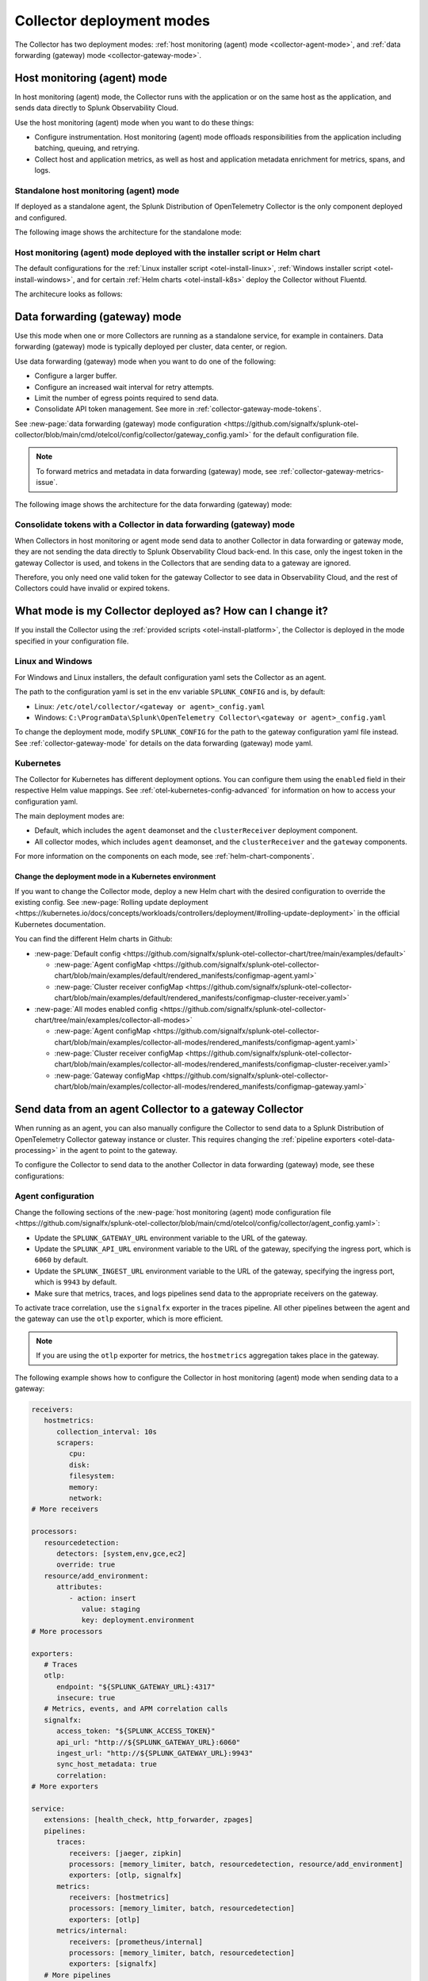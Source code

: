.. _otel-deployment-mode:

**********************************
Collector deployment modes
**********************************

.. meta::
      :description: The Splunk Distribution of OpenTelemetry Collector provides a single binary and two deployment methods. Both deployment methods can be configured using a default configuration.

The Collector has two deployment modes: :ref:`host monitoring (agent) mode <collector-agent-mode>`, and :ref:`data forwarding (gateway) mode <collector-gateway-mode>`.

.. _collector-agent-mode:

Host monitoring (agent) mode  
======================================================================

In host monitoring (agent) mode, the Collector runs with the application or on the same host as the application, and sends data directly to Splunk Observability Cloud. 

Use the host monitoring (agent) mode when you want to do these things:

* Configure instrumentation. Host monitoring (agent) mode offloads responsibilities from the application including batching, queuing, and retrying.
* Collect host and application metrics, as well as host and application metadata enrichment for metrics, spans, and logs.

Standalone host monitoring (agent) mode 
--------------------------------------------------------------------

If deployed as a standalone agent, the Splunk Distribution of OpenTelemetry Collector is the only component deployed and configured. 

The following image shows the architecture for the standalone mode:

.. image:: /_images/gdi/splunk-otel-collector-standalone-arch.png 
   :alt: This image shows the architecture for the standalone host monitoring (agent) mode.   

Host monitoring (agent) mode deployed with the installer script or Helm chart
--------------------------------------------------------------------------------------

The default configurations for the :ref:`Linux installer script <otel-install-linux>`, :ref:`Windows installer script <otel-install-windows>`, and for certain :ref:`Helm charts <otel-install-k8s>` deploy the Collector without Fluentd.

The architecure looks as follows:

.. image:: /_images/gdi/splunk-otel-collector-recommended-arch.png
   :alt: This image shows the architecture for Helm chart and installer script deployments. 

.. _collector-gateway-mode:

Data forwarding (gateway) mode
======================================================================

Use this mode when one or more Collectors are running as a standalone service, for example in containers. Data forwarding (gateway) mode is typically deployed per cluster, data center, or region. 

Use data forwarding (gateway) mode when you want to do one of the following:

* Configure a larger buffer.
* Configure an increased wait interval for retry attempts.
* Limit the number of egress points required to send data.
* Consolidate API token management. See more in :ref:`collector-gateway-mode-tokens`.

See :new-page:`data forwarding (gateway) mode configuration <https://github.com/signalfx/splunk-otel-collector/blob/main/cmd/otelcol/config/collector/gateway_config.yaml>` for the default configuration file.

.. note:: To forward metrics and metadata in data forwarding (gateway) mode, see :ref:`collector-gateway-metrics-issue`.

The following image shows the architecture for the data forwarding (gateway) mode:

.. image:: /_images/gdi/splunk-otel-collector-recommended-gateway-arch.png
   :alt: This image shows the architecture for the advanced mode.    

.. _collector-gateway-mode-tokens:

Consolidate tokens with a Collector in data forwarding (gateway) mode
-------------------------------------------------------------------------------

When Collectors in host monitoring or agent mode send data to another Collector in data forwarding or gateway mode, they are not sending the data directly to Splunk Observability Cloud back-end. In this case, only the ingest token in the gateway Collector is used, and tokens in the Collectors that are sending data to a gateway are ignored.

Therefore, you only need one valid token for the gateway Collector to see data in Observability Cloud, and the rest of Collectors could have invalid or expired tokens.  

.. _collector-current-mode:

What mode is my Collector deployed as? How can I change it?
======================================================================

If you install the Collector using the :ref:`provided scripts <otel-install-platform>`, the Collector is deployed in the mode specified in your configuration file. 

Linux and Windows
----------------------------------

For Windows and Linux installers, the default configuration yaml sets the Collector as an agent.

The path to the configuration yaml is set in the env variable ``SPLUNK_CONFIG`` and is, by default:

* Linux: ``/etc/otel/collector/<gateway or agent>_config.yaml``
* Windows: ``C:\ProgramData\Splunk\OpenTelemetry Collector\<gateway or agent>_config.yaml``

To change the deployment mode, modify ``SPLUNK_CONFIG`` for the path to the gateway configuration yaml file instead. See :ref:`collector-gateway-mode` for details on the data forwarding (gateway) mode yaml.

Kubernetes
----------------------------------

The Collector for Kubernetes has different deployment options. You can configure them using the ``enabled`` field in their respective Helm value mappings. See :ref:`otel-kubernetes-config-advanced` for information on how to access your configuration yaml.

The main deployment modes are:

* Default, which includes the ``agent`` deamonset and the ``clusterReceiver`` deployment component.
* All collector modes, which includes ``agent`` deamonset, and the ``clusterReceiver`` and the ``gateway`` components.

For more information on the components on each mode, see :ref:`helm-chart-components`.

Change the deployment mode in a Kubernetes environment
^^^^^^^^^^^^^^^^^^^^^^^^^^^^^^^^^^^^^^^^^^^^^^^^^^^^^^^^^^^^^^^^^^^^^^^^^^^^^^^^^^^^^^

If you want to change the Collector mode, deploy a new Helm chart with the desired configuration to override the existing config. See :new-page:`Rolling update deployment <https://kubernetes.io/docs/concepts/workloads/controllers/deployment/#rolling-update-deployment>` in the official Kubernetes documentation.

You can find the different Helm charts in Github:

* :new-page:`Default config <https://github.com/signalfx/splunk-otel-collector-chart/tree/main/examples/default>`

  * :new-page:`Agent configMap <https://github.com/signalfx/splunk-otel-collector-chart/blob/main/examples/default/rendered_manifests/configmap-agent.yaml>`
  * :new-page:`Cluster receiver configMap <https://github.com/signalfx/splunk-otel-collector-chart/blob/main/examples/default/rendered_manifests/configmap-cluster-receiver.yaml>`

* :new-page:`All modes enabled config <https://github.com/signalfx/splunk-otel-collector-chart/tree/main/examples/collector-all-modes>`

  * :new-page:`Agent configMap <https://github.com/signalfx/splunk-otel-collector-chart/blob/main/examples/collector-all-modes/rendered_manifests/configmap-agent.yaml>`
  * :new-page:`Cluster receiver configMap <https://github.com/signalfx/splunk-otel-collector-chart/blob/main/examples/collector-all-modes/rendered_manifests/configmap-cluster-receiver.yaml>`
  * :new-page:`Gateway configMap <https://github.com/signalfx/splunk-otel-collector-chart/blob/main/examples/collector-all-modes/rendered_manifests/configmap-gateway.yaml>`

.. _collector-agent-to-gateway:

Send data from an agent Collector to a gateway Collector
======================================================================

When running as an agent, you can also manually configure the Collector to send data to a Splunk Distribution of OpenTelemetry Collector gateway instance or cluster. This requires changing the :ref:`pipeline exporters <otel-data-processing>` in the agent to point to the gateway.

To configure the Collector to send data to the another Collector in data forwarding (gateway) mode, see these configurations:

Agent configuration
----------------------------------

Change the following sections of the :new-page:`host monitoring (agent) mode configuration file <https://github.com/signalfx/splunk-otel-collector/blob/main/cmd/otelcol/config/collector/agent_config.yaml>`:

* Update the ``SPLUNK_GATEWAY_URL`` environment variable to the URL of the gateway.
* Update the ``SPLUNK_API_URL`` environment variable to the URL of the gateway, specifying the ingress port, which is ``6060`` by default.
* Update the ``SPLUNK_INGEST_URL`` environment variable to the URL of the gateway, specifying the ingress port, which is ``9943`` by default.
* Make sure that metrics, traces, and logs pipelines send data to the appropriate receivers on the gateway.

To activate trace correlation, use the ``signalfx`` exporter in the traces pipeline. All other pipelines between the agent and the gateway can use the ``otlp`` exporter, which is more efficient.

.. note:: If you are using the ``otlp`` exporter for metrics, the ``hostmetrics`` aggregation takes place in the gateway.

The following example shows how to configure the Collector in host monitoring (agent) mode when sending data to a gateway:

.. code-block:: yaml


   receivers:
      hostmetrics:
         collection_interval: 10s
         scrapers:
            cpu:
            disk:
            filesystem:
            memory:
            network:
   # More receivers

   processors:
      resourcedetection:
         detectors: [system,env,gce,ec2]
         override: true
      resource/add_environment:
         attributes:
            - action: insert
               value: staging
               key: deployment.environment
   # More processors

   exporters:
      # Traces
      otlp:
         endpoint: "${SPLUNK_GATEWAY_URL}:4317"
         insecure: true
      # Metrics, events, and APM correlation calls
      signalfx:
         access_token: "${SPLUNK_ACCESS_TOKEN}"
         api_url: "http://${SPLUNK_GATEWAY_URL}:6060"
         ingest_url: "http://${SPLUNK_GATEWAY_URL}:9943"
         sync_host_metadata: true
         correlation:
   # More exporters

   service:
      extensions: [health_check, http_forwarder, zpages]
      pipelines:
         traces:
            receivers: [jaeger, zipkin]
            processors: [memory_limiter, batch, resourcedetection, resource/add_environment]
            exporters: [otlp, signalfx]
         metrics:
            receivers: [hostmetrics]
            processors: [memory_limiter, batch, resourcedetection]
            exporters: [otlp]
         metrics/internal:
            receivers: [prometheus/internal]
            processors: [memory_limiter, batch, resourcedetection]
            exporters: [signalfx]
      # More pipelines


Gateway configuration
----------------------------------

Change the following sections of the :new-page:`data forwarding (gateway) mode configuration file <https://github.com/signalfx/splunk-otel-collector/blob/main/cmd/otelcol/config/collector/gateway_config.yaml>`:

* Make sure that the receivers match the exporters in the agent configuration.
* Set the Collector in data forwarding (gateway) mode to listen to requests on ports 4317, 6060 and 9943.
* Update the ``SPLUNK_GATEWAY_URL`` environment variable to ``https://api.${SPLUNK_REALM}.signalfx.com``.

To set the Collector in data forwarding (gateway) mode to receiving data from an agent, use the following configuration:

.. code-block:: yaml


   extensions:
      http_forwarder:
         egress:
            endpoint: "https://api.${SPLUNK_REALM}.signalfx.com"
   # More extensions

   receivers:
      otlp:
         protocols:
            grpc:
            http:
      signalfx:
   # More receivers

   exporters:
      # Traces
      sapm:
         access_token: "${SPLUNK_ACCESS_TOKEN}"
         endpoint: "https://ingest.${SPLUNK_REALM}.signalfx.com/v2/trace"
      # Metrics + Events (Agent)
      signalfx:
         access_token: "${SPLUNK_ACCESS_TOKEN}"
         realm: "${SPLUNK_REALM}"
      # Metrics + Events (Gateway)
      signalfx/internal:
         access_token: "${SPLUNK_ACCESS_TOKEN}"
         realm: "${SPLUNK_REALM}"
         sync_host_metadata: true
   # More exporters

   service:
      extensions: [http_forwarder]
      pipelines:
         traces:
            receivers: [otlp]
            processors:
            - memory_limiter
            - batch
            exporters: [sapm]
         metrics:
            receivers: [otlp]
            processors: [memory_limiter, batch]
            exporters: [signalfx]
         metrics/internal:
            receivers: [prometheus/internal]
            processors: [memory_limiter, batch, resourcedetection/internal]
            exporters: [signalfx/internal]
      # More pipelines

Send metrics with the SignalFx exporter
--------------------------------------------

If you want to use the :ref:`signalfx-exporter` for metrics on both agent and gateway, deactivate the aggregation at the Gateway. To do so, set the ``translation_rules`` and ``exclude_metrics`` to empty lists as in the following example.

.. note:: If you want to collect host metrics from the Gateway, use a different ``signalfx exporter`` with translation rules intact. For example, add the ``hostmetrics`` to the metrics/internal pipeline.

.. code-block:: yaml

   :emphasize-lines: 10,11

   exporters:
      # Traces
      sapm:
         access_token: "${SPLUNK_ACCESS_TOKEN}"
         endpoint: "https://ingest.${SPLUNK_REALM}.signalfx.com/v2/trace"
      # Metrics + Events (Agent)
      signalfx:
         access_token: "${SPLUNK_ACCESS_TOKEN}"
         realm: "${SPLUNK_REALM}"
         translation_rules: []
         exclude_metrics: []
      # Metrics + Events (Gateway)
      signalfx/internal:
         access_token: "${SPLUNK_ACCESS_TOKEN}"
         realm: "${SPLUNK_REALM}"
         sync_host_metadata: true

   service:
      extensions: [http_forwarder]
      pipelines:
         traces:
            receivers: [otlp]
            processors:
            - memory_limiter
            - batch
            exporters: [sapm]
         metrics:
            receivers: [signalfx]
            processors: [memory_limiter, batch]
            exporters: [signalfx]
         metrics/internal:
            receivers: [prometheus/internal]
            processors: [memory_limiter, batch, resourcedetection/internal]
            exporters: [signalfx/internal]
